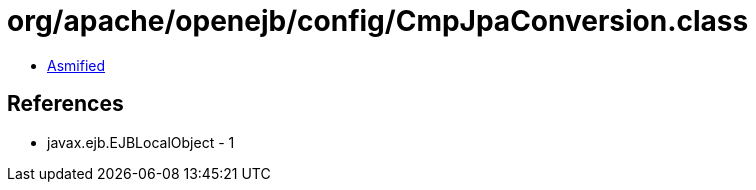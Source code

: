 = org/apache/openejb/config/CmpJpaConversion.class

 - link:CmpJpaConversion-asmified.java[Asmified]

== References

 - javax.ejb.EJBLocalObject - 1

